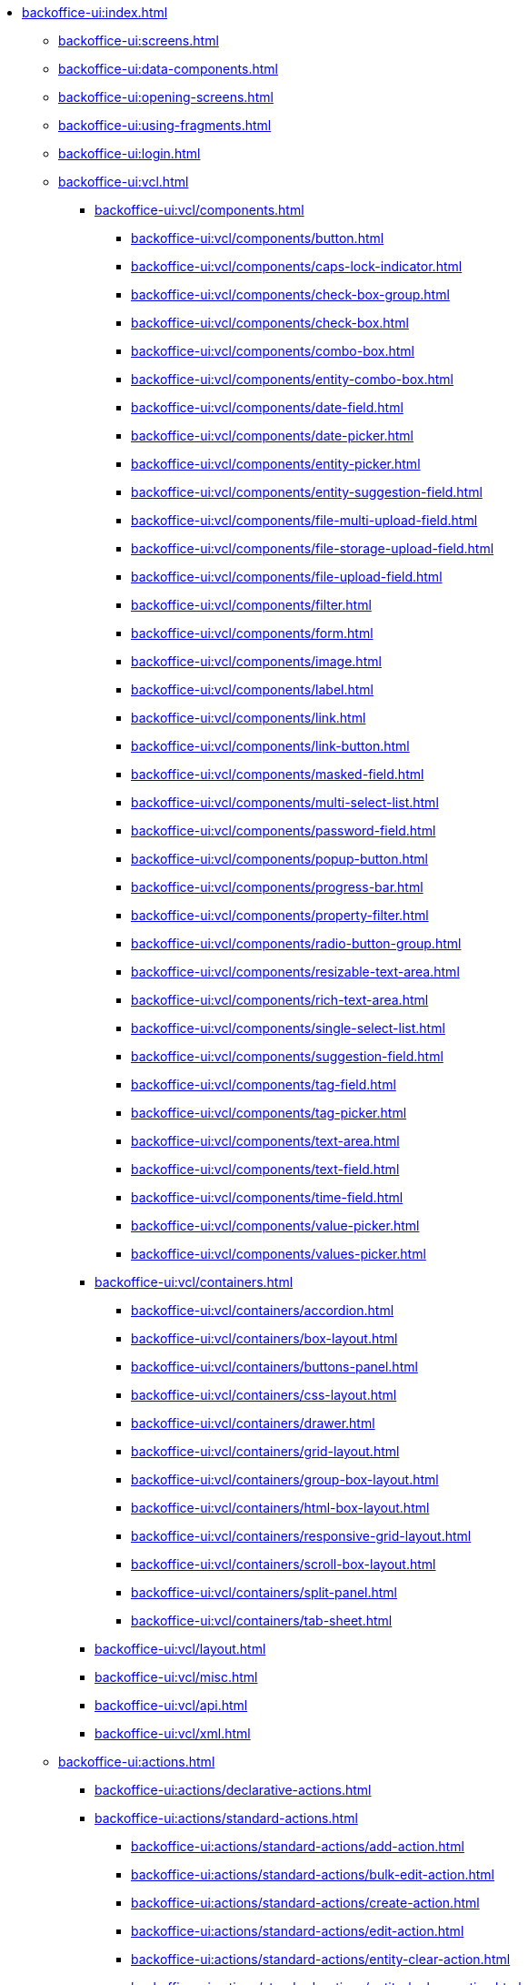 * xref:backoffice-ui:index.adoc[]

** xref:backoffice-ui:screens.adoc[]

** xref:backoffice-ui:data-components.adoc[]

** xref:backoffice-ui:opening-screens.adoc[]

** xref:backoffice-ui:using-fragments.adoc[]

** xref:backoffice-ui:login.adoc[]

** xref:backoffice-ui:vcl.adoc[]
*** xref:backoffice-ui:vcl/components.adoc[]
**** xref:backoffice-ui:vcl/components/button.adoc[]
**** xref:backoffice-ui:vcl/components/caps-lock-indicator.adoc[]
**** xref:backoffice-ui:vcl/components/check-box-group.adoc[]
**** xref:backoffice-ui:vcl/components/check-box.adoc[]
**** xref:backoffice-ui:vcl/components/combo-box.adoc[]
**** xref:backoffice-ui:vcl/components/entity-combo-box.adoc[]
**** xref:backoffice-ui:vcl/components/date-field.adoc[]
**** xref:backoffice-ui:vcl/components/date-picker.adoc[]
**** xref:backoffice-ui:vcl/components/entity-picker.adoc[]
**** xref:backoffice-ui:vcl/components/entity-suggestion-field.adoc[]
**** xref:backoffice-ui:vcl/components/file-multi-upload-field.adoc[]
**** xref:backoffice-ui:vcl/components/file-storage-upload-field.adoc[]
**** xref:backoffice-ui:vcl/components/file-upload-field.adoc[]
**** xref:backoffice-ui:vcl/components/filter.adoc[]
**** xref:backoffice-ui:vcl/components/form.adoc[]
**** xref:backoffice-ui:vcl/components/image.adoc[]
**** xref:backoffice-ui:vcl/components/label.adoc[]
**** xref:backoffice-ui:vcl/components/link.adoc[]
**** xref:backoffice-ui:vcl/components/link-button.adoc[]
**** xref:backoffice-ui:vcl/components/masked-field.adoc[]
**** xref:backoffice-ui:vcl/components/multi-select-list.adoc[]
**** xref:backoffice-ui:vcl/components/password-field.adoc[]
**** xref:backoffice-ui:vcl/components/popup-button.adoc[]
**** xref:backoffice-ui:vcl/components/progress-bar.adoc[]
**** xref:backoffice-ui:vcl/components/property-filter.adoc[]
**** xref:backoffice-ui:vcl/components/radio-button-group.adoc[]
**** xref:backoffice-ui:vcl/components/resizable-text-area.adoc[]
**** xref:backoffice-ui:vcl/components/rich-text-area.adoc[]
**** xref:backoffice-ui:vcl/components/single-select-list.adoc[]
**** xref:backoffice-ui:vcl/components/suggestion-field.adoc[]
**** xref:backoffice-ui:vcl/components/tag-field.adoc[]
**** xref:backoffice-ui:vcl/components/tag-picker.adoc[]
**** xref:backoffice-ui:vcl/components/text-area.adoc[]
**** xref:backoffice-ui:vcl/components/text-field.adoc[]
**** xref:backoffice-ui:vcl/components/time-field.adoc[]
**** xref:backoffice-ui:vcl/components/value-picker.adoc[]
**** xref:backoffice-ui:vcl/components/values-picker.adoc[]
*** xref:backoffice-ui:vcl/containers.adoc[]
**** xref:backoffice-ui:vcl/containers/accordion.adoc[]
**** xref:backoffice-ui:vcl/containers/box-layout.adoc[]
**** xref:backoffice-ui:vcl/containers/buttons-panel.adoc[]
**** xref:backoffice-ui:vcl/containers/css-layout.adoc[]
**** xref:backoffice-ui:vcl/containers/drawer.adoc[]
**** xref:backoffice-ui:vcl/containers/grid-layout.adoc[]
**** xref:backoffice-ui:vcl/containers/group-box-layout.adoc[]
**** xref:backoffice-ui:vcl/containers/html-box-layout.adoc[]
**** xref:backoffice-ui:vcl/containers/responsive-grid-layout.adoc[]
**** xref:backoffice-ui:vcl/containers/scroll-box-layout.adoc[]
**** xref:backoffice-ui:vcl/containers/split-panel.adoc[]
**** xref:backoffice-ui:vcl/containers/tab-sheet.adoc[]
*** xref:backoffice-ui:vcl/layout.adoc[]
*** xref:backoffice-ui:vcl/misc.adoc[]
*** xref:backoffice-ui:vcl/api.adoc[]
*** xref:backoffice-ui:vcl/xml.adoc[]

** xref:backoffice-ui:actions.adoc[]
*** xref:backoffice-ui:actions/declarative-actions.adoc[]
*** xref:backoffice-ui:actions/standard-actions.adoc[]
**** xref:backoffice-ui:actions/standard-actions/add-action.adoc[]
**** xref:backoffice-ui:actions/standard-actions/bulk-edit-action.adoc[]
**** xref:backoffice-ui:actions/standard-actions/create-action.adoc[]
**** xref:backoffice-ui:actions/standard-actions/edit-action.adoc[]
**** xref:backoffice-ui:actions/standard-actions/entity-clear-action.adoc[]
**** xref:backoffice-ui:actions/standard-actions/entity-lookup-action.adoc[]
**** xref:backoffice-ui:actions/standard-actions/entity-open-action.adoc[]
**** xref:backoffice-ui:actions/standard-actions/entity-open-composition-action.adoc[]
**** xref:backoffice-ui:actions/standard-actions/exclude-action.adoc[]
**** xref:backoffice-ui:actions/standard-actions/refresh-action.adoc[]
**** xref:backoffice-ui:actions/standard-actions/related-action.adoc[]
**** xref:backoffice-ui:actions/standard-actions/remove-action.adoc[]
**** xref:backoffice-ui:actions/standard-actions/tag-lookup-action.adoc[]
**** xref:backoffice-ui:actions/standard-actions/value-clear-action.adoc[]
**** xref:backoffice-ui:actions/standard-actions/view-action.adoc[]
*** xref:backoffice-ui:actions/custom-action-type.adoc[]
*** xref:backoffice-ui:actions/base-action.adoc[]

** xref:backoffice-ui:dialogs.adoc[]
** xref:backoffice-ui:notifications.adoc[]

** xref:backoffice-ui:themes.adoc[]
*** xref:backoffice-ui:themes/theme_usage.adoc[]
*** xref:backoffice-ui:themes/custom_theme.adoc[]
*** xref:backoffice-ui:themes/theme_addon.adoc[]

** xref:backoffice-ui:icons.adoc[]

** xref:backoffice-ui:charts.adoc[]

** xref:backoffice-ui:app-properties.adoc[]